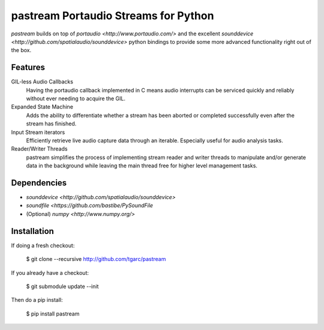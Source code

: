 pastream Portaudio Streams for Python
======================================

`pastream` builds on top of `portaudio <http://www.portaudio.com/>` and the
excellent `sounddevice <http://github.com/spatialaudio/sounddevice>` python
bindings to provide some more advanced functionality right out of the box.


Features
--------

GIL-less Audio Callbacks
    Having the portaudio callback implemented in C means audio interrupts can be
    serviced quickly and reliably without ever needing to acquire the GIL.

Expanded State Machine
    Adds the ability to differentiate whether a stream has been aborted or
    completed successfully even after the stream has finished.

Input Stream iterators
    Efficiently retrieve live audio capture data through an iterable. Especially
    useful for audio analysis tasks.

Reader/Writer Threads
    pastream simplifies the process of implementing stream reader and writer
    threads to manipulate and/or generate data in the background while leaving
    the main thread free for higher level management tasks.


Dependencies
------------

- `sounddevice <http://github.com/spatialaudio/sounddevice>`

- `soundfile <https://github.com/bastibe/PySoundFile`

- (Optional) `numpy <http://www.numpy.org/>`


Installation
------------

If doing a fresh checkout:

    $ git clone --recursive http://github.com/tgarc/pastream

If you already have a checkout:

    $ git submodule update --init

Then do a pip install:

    $ pip install pastream
